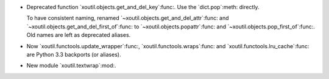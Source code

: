 - Deprecated function `xoutil.objects.get_and_del_key`:func:.  Use the
  `dict.pop`:meth: directly.

  To have consistent naming, renamed `~xoutil.objects.get_and_del_attr`:func:
  and `~xoutil.objects.get_and_del_first_of`:func: to
  `~xoutil.objects.popattr`:func: and `~xoutil.objects.pop_first_of`:func:.
  Old names are left as deprecated aliases.

- Now `xoutil.functools.update_wrapper`:func:, `xoutil.functools.wraps`:func:
  and `xoutil.functools.lru_cache`:func: are Python 3.3 backports (or
  aliases).

- New module `xoutil.textwrap`:mod:.
